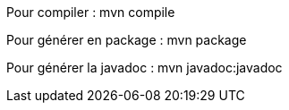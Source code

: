 Pour compiler : mvn compile

Pour générer en package : mvn package 

Pour générer la javadoc : mvn javadoc:javadoc
